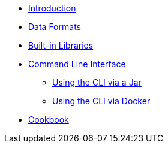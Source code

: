 * xref:index.adoc[Introduction]
* xref:dataformats.adoc[Data Formats]
* xref:libraries.adoc[Built-in Libraries]
* xref:cli.adoc[Command Line Interface]
** xref:jar-cli.adoc[Using the CLI via a Jar]
** xref:docker-cli.adoc[Using the CLI via Docker]
* xref:cookbook.adoc[Cookbook]
